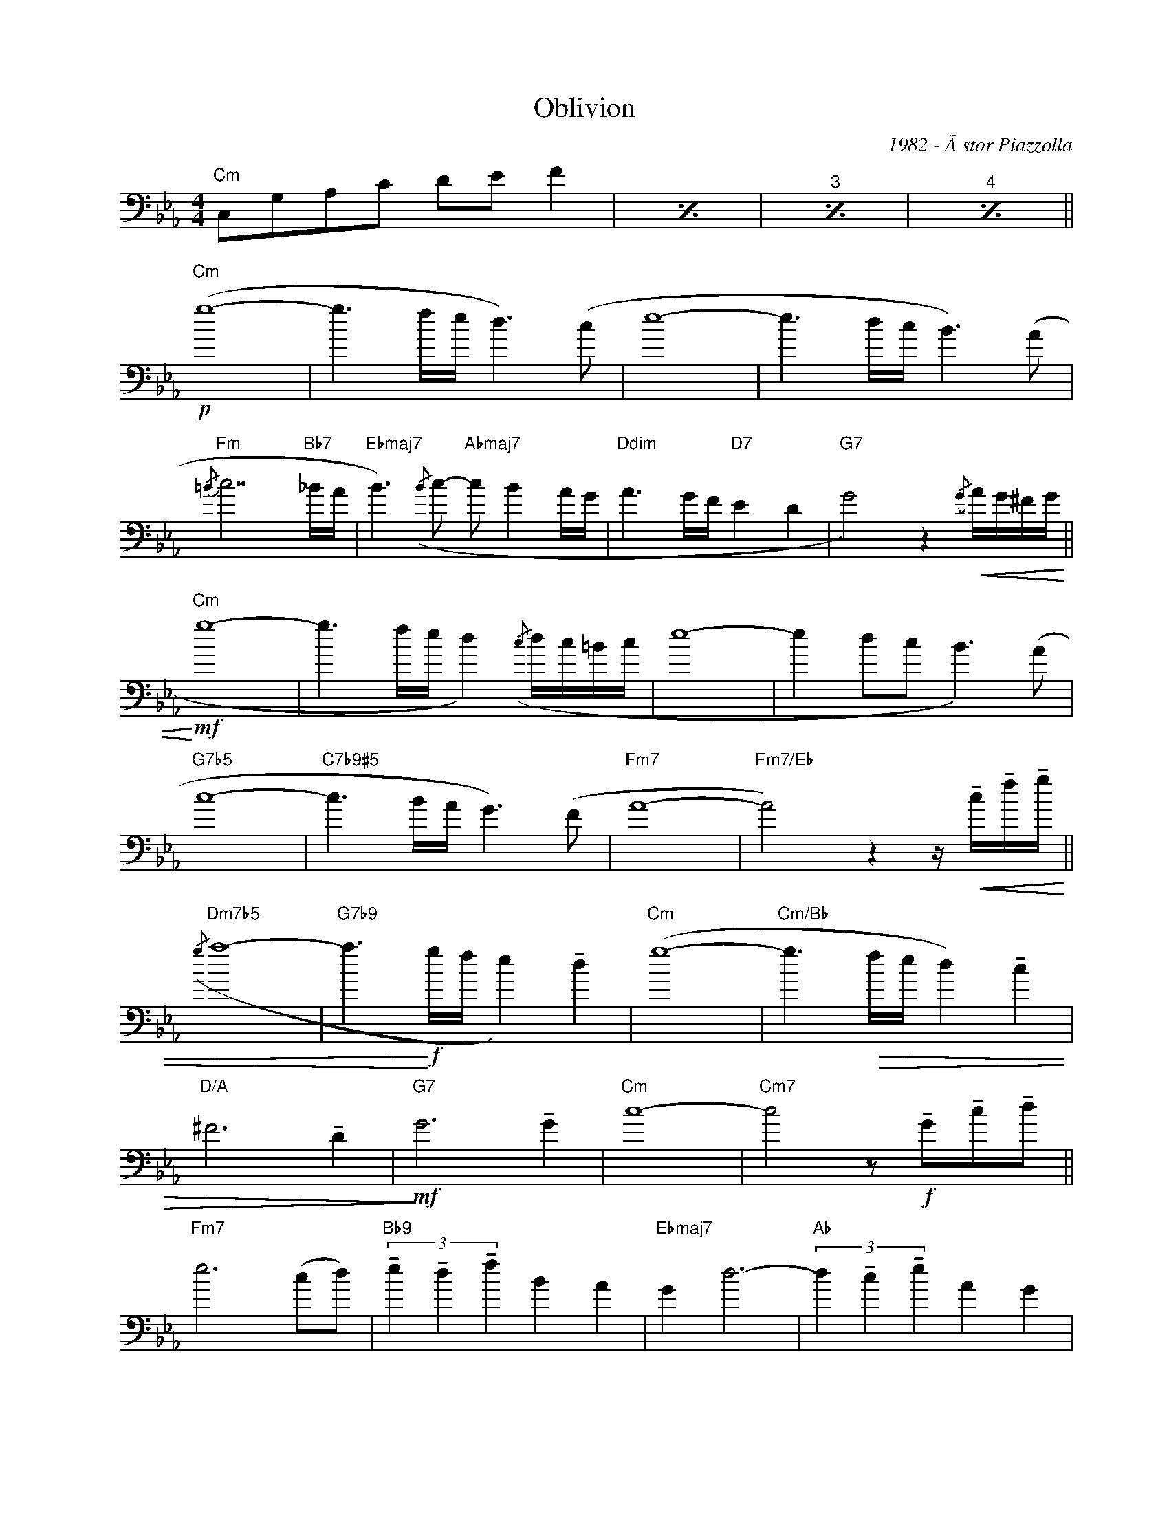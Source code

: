 X:1
T:Oblivion
C:1982 - Ãstor Piazzolla
Z:www.realbook.site
L:1/8
M:4/4
I:linebreak $
K:Cmin
V:1 bass nm=" " snm=" "
V:1
"Cm" C,G,A,C DE F2 |[I:repeat 1 3] z8 | z8 | z8 ||$[K:treble]"Cm"!p! (g8- | g3 f/e/ d3) (c | e8- | %7
 e3 d/c/ B3) (A |$"Fm"{/=B} c7"Bb7" _B/A/ |"Ebmaj7" B3)({/B} c-"Abmaj7" c B2 A/G/ | %10
"Ddim" A3 G/F/"D7" E2 D2 |"G7" G4) z2!<(!({/G} A/G/^F/G/ ||$"Cm"!mf!!<)! g8- | %13
 g3 f/e/ d2)({/c} d/c/=B/c/ | e8- | e2 dc B3) (A |$"G7b5" c8- |"C7b9#5" c3 B/A/ G3) (F |"Fm7" A8- | %19
"Fm7/Eb" A4) z2 z/!<(! !tenuto!c/!tenuto!f/!tenuto!g/ ||$"Dm7b5"({/g} a8- | %21
"G7b9" a3!f!!<)! g/f/ e2) !tenuto!d2 |"Cm" (g8- |"Cm/Bb" g3!>(! f/e/ d2) !tenuto!c2 |$ %24
"D/A" ^F6 !tenuto!D2 |"G7"!mf!!>)! G6 !tenuto!G2 |"Cm" c8- | %27
"Cm7" c4 z!f! !tenuto!G!tenuto!c!tenuto!d ||$"Fm7" e6 (cd) | %29
"Bb9" (3!tenuto!e2 !tenuto!d2 !tenuto!f2 B2 A2 |"Ebmaj7" G2 d6- | %31
"Ab" (3d2 !tenuto!c2 !tenuto!e2 A2 G2 |$"Ddim" F2 c6- |"G7" (3c2 !tenuto!=B2 !tenuto!d2 G2 F2 | %34
"Cm" !>!E3 !>!F3"Dm7b5" G2- |"Eb7" G4"Edim7" z2!mf!({/G} A/G/^F/G/ ||$"Fm7" e6) (cd) | %37
"Bb9" (3!tenuto!e2 !tenuto!d2 !tenuto!f2 (B2 A2) |"Ebmaj7" !tenuto!G2 d6- | %39
"Abmaj7" (3d2 !tenuto!c2 !tenuto!e2 (A2 G2 |$"D7b5" ^F8) |"G7" G6 (G2 |"Cm"{/=A=B} c8- | %43
"Cm7" c4) z2!p! !tenuto!G2 ||$"Cm" (g8- | g3 f/e/ d3) (c | e8- |!<(! e3 d/c/ B3) (A |$ %48
"Fm7"!mp!!<)!{/=B} c7"Bb7" _B/A/ |"Ebmaj7" B3)({B} c-"Abmaj7" c B2 A/G/ | %50
"Ddim"!<(! A3 G/F/)"D7" !tenuto!E2 !tenuto!D2 |"G7" G4- G({AG}^F/G/ (6:4:6A/B/c/d/e/=f/ ||$ %52
"Cm"!mf!!<)! g8- | g3 f/e/ d3) (c |{/d} e8- | e3 d/c/ B3) (A |$"G7b9b5"!<(! c8- | %57
"C7b9#5" c3 B/A/!<)! G3) (F |"Fm7" A8- |"Abmaj7/Eb" A4) z!f! (cfg ||$"Dm7b5" a8- | %61
"G7" ag b/a/g/f/ g/f/e/d/ c/d/e/f/) |"Cm" (3!tenuto!g2 !tenuto!c2 !tenuto!e2 (g4- | %63
"Cm/Bb" g3!>(! f/e/ d3) (c |$"D/A"!mp!!>)! ^f6) !tenuto!d2 |"G7" g6 !tenuto!g2 |"Cm" c'8- | %67
"Cm/Bb" c'8- |"Cm/Ab" c'8 |"G7b943" z (GAc defc'- |"Cm"!>(!!>)! !fermata!c'8) |] %71


